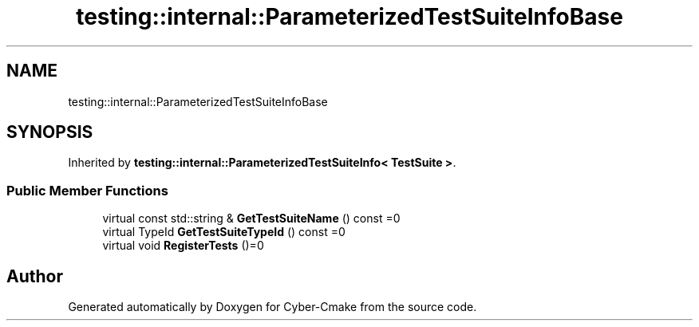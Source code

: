 .TH "testing::internal::ParameterizedTestSuiteInfoBase" 3 "Sun Sep 3 2023" "Version 8.0" "Cyber-Cmake" \" -*- nroff -*-
.ad l
.nh
.SH NAME
testing::internal::ParameterizedTestSuiteInfoBase
.SH SYNOPSIS
.br
.PP
.PP
Inherited by \fBtesting::internal::ParameterizedTestSuiteInfo< TestSuite >\fP\&.
.SS "Public Member Functions"

.in +1c
.ti -1c
.RI "virtual const std::string & \fBGetTestSuiteName\fP () const =0"
.br
.ti -1c
.RI "virtual TypeId \fBGetTestSuiteTypeId\fP () const =0"
.br
.ti -1c
.RI "virtual void \fBRegisterTests\fP ()=0"
.br
.in -1c

.SH "Author"
.PP 
Generated automatically by Doxygen for Cyber-Cmake from the source code\&.
